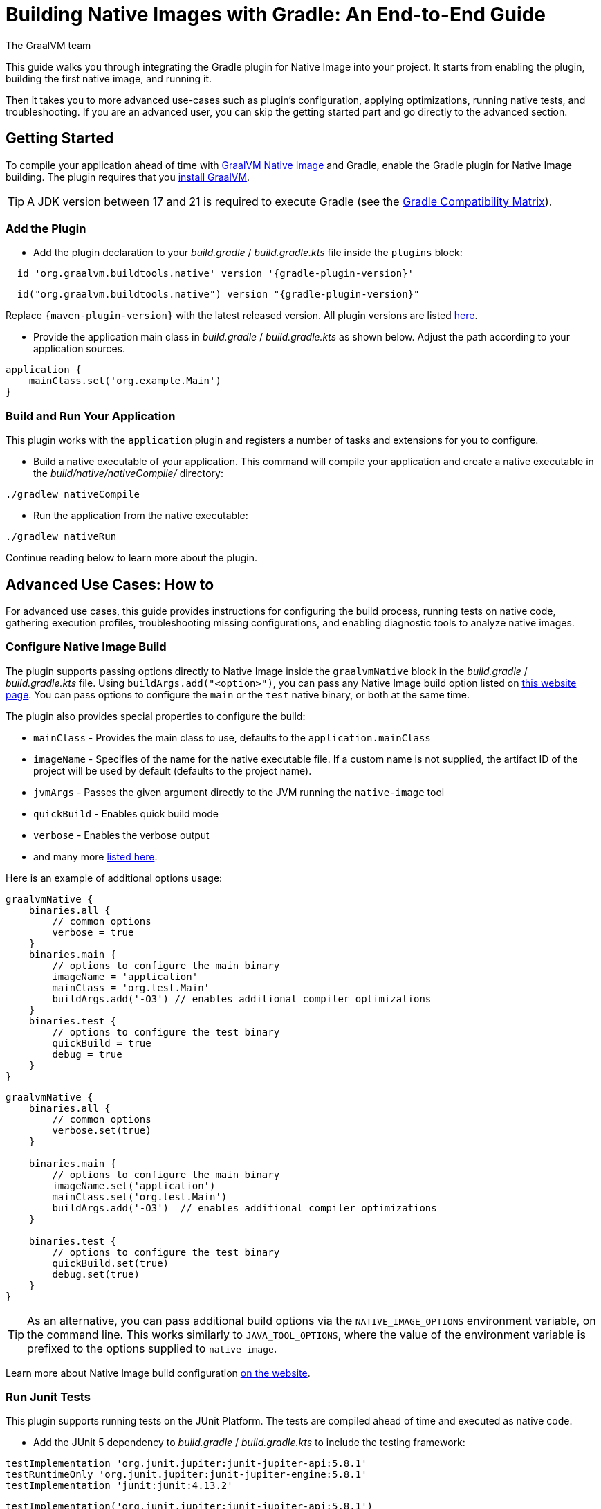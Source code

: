 = Building Native Images with Gradle: An End-to-End Guide
The GraalVM team
:highlighjsdir: {gradle-relative-srcdir}/highlight

This guide walks you through integrating the Gradle plugin for Native Image into your project.
It starts from enabling the plugin, building the first native image, and running it.

Then it takes you to more advanced use-cases such as plugin's configuration, applying optimizations, running native tests, and troubleshooting.
If you are an advanced user, you can skip the getting started part and go directly to the advanced section.

[[getting-started]]
== Getting Started
To compile your application ahead of time with https://www.graalvm.org/latest/reference-manual/native-image/[GraalVM Native Image] and Gradle, enable the Gradle plugin for Native Image building.
The plugin requires that you https://www.graalvm.org/downloads/[install GraalVM].

[TIP]
====
A JDK version between 17 and 21 is required to execute Gradle (see the https://docs.gradle.org/current/userguide/compatibility.html[Gradle Compatibility Matrix]).
====

[[add-plugin]]
=== Add the Plugin

- Add the plugin declaration to your _build.gradle_ / _build.gradle.kts_ file inside the `plugins` block:

[source,groovy,subs="verbatim,attributes", role="multi-language-sample"]
----
  id 'org.graalvm.buildtools.native' version '{gradle-plugin-version}'
----

[source,kotlin,subs="verbatim,attributes",role="multi-language-sample"]
----
  id("org.graalvm.buildtools.native") version "{gradle-plugin-version}"
----

Replace `{maven-plugin-version}` with the latest released version.
All plugin versions are listed https://github.com/graalvm/native-build-tools/releases[here].


- Provide the application main class in _build.gradle_ / _build.gradle.kts_ as shown below.
Adjust the path according to your application sources.

[source,groovy,subs="verbatim,attributes", role="multi-language-sample"]
----
application {
    mainClass.set('org.example.Main')
}
----

[[run-your-project]]
=== Build and Run Your Application

This plugin works with the `application` plugin and registers a number of tasks and extensions for you to configure.

- Build a native executable of your application.
This command will compile your application and create a native executable in the _build/native/nativeCompile/_ directory:

[source,bash,role="multi-language-sample"]
----
./gradlew nativeCompile
----

- Run the application from the native executable:

[source,bash,role="multi-language-sample"]
----
./gradlew nativeRun
----

Continue reading below to learn more about the plugin.

[[advanced-use-cases]]
== Advanced Use Cases: How to

For advanced use cases, this guide provides instructions for configuring the build process, running tests on native code, gathering execution profiles, troubleshooting missing configurations, and enabling diagnostic tools to analyze native images.

[[configure-image-build]]
=== Configure Native Image Build

The plugin supports passing options directly to Native Image inside the `graalvmNative` block in the _build.gradle_ / _build.gradle.kts_ file.
Using `buildArgs.add("<option>")`, you can pass any Native Image build option listed on https://www.graalvm.org/reference-manual/native-image/overview/Options/[this website page].
You can pass options to configure the `main` or the `test` native binary, or both at the same time.

The plugin also provides special properties to configure the build:

- `mainClass` - Provides the main class to use, defaults to the `application.mainClass`
- `imageName` - Specifies of the name for the native executable file. If a custom name is not supplied, the artifact ID of the project will be used by default (defaults to the project name).
- `jvmArgs` - Passes the given argument directly to the JVM running the `native-image` tool
- `quickBuild` - Enables quick build mode
- `verbose` - Enables the verbose output
- and many more https://graalvm.github.io/native-build-tools/latest/gradle-plugin.html#_native_image_options[listed here].

Here is an example of additional options usage:

[source,groovy,subs="verbatim,attributes", role="multi-language-sample"]
----
graalvmNative {
    binaries.all {
        // common options
        verbose = true
    }
    binaries.main {
        // options to configure the main binary
        imageName = 'application'
        mainClass = 'org.test.Main'
        buildArgs.add('-O3') // enables additional compiler optimizations
    }
    binaries.test {
        // options to configure the test binary
        quickBuild = true
        debug = true
    }
}
----

[source,kotlin,subs="verbatim,attributes", role="multi-language-sample"]
----
graalvmNative {
    binaries.all {
        // common options
        verbose.set(true)
    }

    binaries.main {
        // options to configure the main binary
        imageName.set('application')
        mainClass.set('org.test.Main')
        buildArgs.add('-O3')  // enables additional compiler optimizations
    }

    binaries.test {
        // options to configure the test binary
        quickBuild.set(true)
        debug.set(true)
    }
}
----

[TIP]
====
As an alternative, you can pass additional build options via the `NATIVE_IMAGE_OPTIONS` environment variable, on the command line.
This works similarly to `JAVA_TOOL_OPTIONS`, where the value of the environment variable is prefixed to the options supplied to `native-image`.
====

Learn more about Native Image build configuration https://www.graalvm.org/reference-manual/native-image/overview/BuildConfiguration/[on the website].

[[run-junit-tests]]
=== Run Junit Tests

This plugin supports running tests on the JUnit Platform.
The tests are compiled ahead of time and executed as native code.

- Add the JUnit 5 dependency to _build.gradle_ / _build.gradle.kts_ to include the testing framework:

[source,groovy,role="multi-language-sample"]
----
testImplementation 'org.junit.jupiter:junit-jupiter-api:5.8.1'
testRuntimeOnly 'org.junit.jupiter:junit-jupiter-engine:5.8.1'
testImplementation 'junit:junit:4.13.2'
----

[source,kotlin,role="multi-language-sample"]
----
testImplementation('org.junit.jupiter:junit-jupiter-api:5.8.1')
testRuntimeOnly('org.junit.jupiter:junit-jupiter-engine:5.8.1')
testImplementation('junit:junit:4.13.2')
----

- Run the tests:

[source,bash,role="multi-language-sample"]
----
./gradlew nativeTest
----

The tests are compiled ahead of time and executed as native code.

[[gather-execution-profiles]]
=== Gather Execution Profiles and Build Optimized Images

You may want to gather profiling information from your application's execution to pinpoint areas of inefficiency.
With this profiling data, you can also build an optimized native image.

The technique for building native images optimized on profiles is called https://www.graalvm.org/latest/reference-manual/native-image/optimizations-and-performance/PGO/[Profile-Guided Optimization (PGO)].
With PGO you can “train” your native application for specific workloads to improve performance and throughput.
The PGO workflow includes three steps.

[TIP]
====
PGO is available in Oracle GraalVM.
====

Step 1: **Build an instrumented native image** by passing the `--pgo-instrument` option directly to the compile command:

[source,bash, role="multi-language-sample"]
----
./gradlew nativeCompile --pgo-instrument
----

This generates a native executable under _build/native/nativeCompile_ with the _-instrumented_ suffix.

Step 2: **Gather profiles** by running the instrumented executable.
By default, the _default.iprof_ file, if not specified otherwise, is generated alongside the native executable.

[source,bash, role="multi-language-sample"]
----
./build/native/nativeCompile/application-instrumented
----

Step 3. **Build an optimized native image with profiles**.
This step involves copying the generated profile to the conventional directory, ensuring it is automatically used during the build process.
Place the _default.iprof_ file in the _src/pgo-profiles/_ directory, and then run:

[source,bash, role="multi-language-sample"]
----
./gradlew nativeCompile
----

Once the optimized image is built, run it:

[source,bash, role="multi-language-sample"]
----
./gradlew nativeRun
----

The application's performance when running from this native executable should be comparable to, or even faster than, running on the JVM.
Learn more about PGO https://www.graalvm.org/reference-manual/native-image/optimizations-and-performance/PGO/basic-usage[on the website].

[[troubleshoot-missing-configuration]]
=== Troubleshoot Missing Configuration

[[detect-missing-metadata]]
==== Detect Missing Metadata

Quite possibly, your application relies on external libraries.
If your application uses a well-supported framework such as Spring or Micronaut, its dependencies should be compatible with Native Image.
Frameworks and libraries that support Native Image by default provide configurations in the https://github.com/oracle/graalvm-reachability-metadata[GraalVM Reachability Metadata Repository].
When you build a native image, Native Build Tools reference this repository to apply the required configuration automatically.

[TIP]
====
You can find an extensive list of libraries and frameworks from the Java ecosystem tested with Native Image on https://www.graalvm.org/native-image/libraries-and-frameworks/[this page].
====

However, it may happen, that your native image crashes at run time with a missing class or resource.
To address this, start by checking if any required configuration is missing.

The best way to detect missing metadata is by running your native tests.
Alternatively, you can **identify missing configuration manually** using the following method.

- Pass the `--exact-reachability-metadata` option to the `native-image` tool inside `graalvmNative` block of your _build.gradle_, as shown below:

[source,groovy,subs="verbatim,attributes", role="multi-language-sample"]
----
graalvmNative {
    binaries.all {
        buildArgs.add('--exact-reachability-metadata')
        runtimeArgs.add('-XX:MissingRegistrationReportingMode=Warn')
    }
}
----

[source,kotlin,subs="verbatim,attributes", role="multi-language-sample"]
----
graalvmNative {
    binaries.all {
        buildArgs.add('--exact-reachability-metadata')
        runtimeArgs.add('-XX:MissingRegistrationReportingMode=Warn')
    }
}
----

- Rebuild and re-run the application:

[source,bash, role="multi-language-sample"]
----
./gradlew nativeRun
----

- If there is any missing metadata printed to the console, **add it to the configuration file manually**, as described https://www.graalvm.org/reference-manual/native-image/metadata/#specifying-metadata-with-json[here], or **collect it automatically using the Tracing agent**.
(See next.)

- Rebuild your native image and test again.

[[collect-metadata]]
==== Collect Metadata Automatically with Tracing Agent

Your application may use dynamic Java features such as reflection, serialization, or resource loading.
It is also possible that a framework your application relies on uses a library dependency incompatible with Native Image.
In such cases, additional metadata is required.

The easiest way to collect the missing metadata is by using the https://www.graalvm.org/reference-manual/native-image/metadata/AutomaticMetadataCollection/[Tracing Agent].
This agent tracks all usages of dynamic features during application execution on the JVM and generates the necessary configuration.

The agent is disabled by default.
You can enable it on the command line or inside the `graalvmNative` block in _build.gradle_ / _build.gradle.kts_.

To enable the agent via the command line, pass the `-Pagent` option when running Gradle:

[source,bash, role="multi-language-sample"]
----
./gradlew -Pagent nativeRun
----

[TIP]
====
Enabling the agent via the command line only attaches it for a specific run; it does not automatically run every time you build the application.
====

To enable the agent inside the build configuration and collect missing metadata, do the following.

Step 1: **Enable the agent** by setting `agent` to `true` in the `graalvmNative` block:

[source,groovy,subs="verbatim,attributes", role="multi-language-sample"]
----
graalvmNative {
    agent {
        enabled = true
    }
}
----

[source,kotlin,subs="verbatim,attributes", role="multi-language-sample"]
----
graalvmNative {
    agent {
        enabled.set(true)
    }
}
----

From that point on, commands you execute will run with the agent attached.
By default, the agent creates the metadata in the _build/native/agent-output_ directory.

Step 2: **Copy the generated metadata** from the default location, _build/native/agent-output_, to the resources directory, for example, _resources/META-INF/_.
To do that with Gradle, configure and run the `metadataCopy` task.

Add a new task named `metadataCopy` inside the `graalvmNative` block.
Your `agent` configuration should look like this:

[source,groovy,subs="verbatim,attributes", role="multi-language-sample"]
----
agent {
    enabled = true
    metadataCopy {
        inputTaskNames.add("test")
        outputDirectories.add("src/test/resources/META-INF/native-image/org.example")
        mergeWithExisting = true
    }
}
----

[source,kotlin,subs="verbatim,attributes", role="multi-language-sample"]
----
agent {
    enabled.set(true)
    metadataCopy {
        inputTaskNames.add("test")
        outputDirectories.add("resources/META-INF/native-image/org.example")
        mergeWithExisting.set(true)
    }
}
----

In this block:

- `inputTaskNames` - specifies tasks previously executed with the agent attached (tasks that generated metadata in the last step)
- `outputDirectories` - specifies the location where you want to copy the generated metadata
- `mergeWithExisting` - specifies whether the metadata you want to copy should be merged with the metadata that already exists on the give location, or not. This only makes sense when there is already some existing metadata, created before.

Step 3: Now that the `metadataCopy` task is configured, **run the metadataCopy task**:

[source,bash,subs="verbatim,attributes", role="multi-language-sample"]
----
./gradlew metadataCopy
----

Step 4: Finally, **build the native image with the metadata**:

[source,bash, role="multi-language-sample"]
----
./gradlew nativeCompile
----

Run it:

[source,bash, role="multi-language-sample"]
----
./gradlew nativeRun
----

If your native image is successfully build, but still fails at run time, check the troubleshooting guide https://www.graalvm.org/reference-manual/native-image/guides/troubleshoot-run-time-errors/[Troubleshoot Native Image Run-Time Errors].

Learn more about how to fine-tune the agent further <<gradle-plugin.adoc#native-image-tracing-agent,here>>.

[[use-diagnostics-tools]]
=== Use Diagnostics Tools

If you need to diagnose the native applications you build, or monitor your Java application when launched from a native executable, Native Image offers tools for debugging and analyzing the produced binary.
For example:

[source,groovy, role="multi-language-sample"]
----
graalvmNative {
    binaries.all {
        buildArgs.add('--emit build-report')
        buildArgs.add('--enable-monitoring=jfr')
        debug = true
    }
}
----

[source,kotlin, role="multi-language-sample"]
----
graalvmNative {
    binaries.all {
        buildArgs.add('--emit build-report')
        buildArgs.add('--enable-monitoring=jfr')
        debug.set(true)
    }
}
----

- The `--emit build-report` option generates an HTML page report alongside the native executable that you can open in a browser.
It provides broad information about each build stage as well as the generated binary’s contents.
You can read more about Build Report features https://www.graalvm.org/latest/reference-manual/native-image/overview/build-report/[here].

[TIP]
====
Build Report is available in Oracle GraalVM.
When running on GraalVM for JDK 21, pass the `-H:+BuildReport` option instead to generate a build report.
====

- The `--enable-monitoring=jfr` instructs the plugin to https://www.graalvm.org/reference-manual/native-image/guides/build-and-run-native-executable-with-jfr/[build a native executable with the JDK Flight Recorder (JFR) support].

- The `<debug>` option generates a native executable with debug information for https://www.graalvm.org/reference-manual/native-image/guides/debug-native-image-process/[source-level debugging with the GNU Debugger (GDB)].

All the monitoring and debugging tools https://www.graalvm.org/reference-manual/native-image/debugging-and-diagnostics/[listed on the website], can be enabled in the plugin configuration using `buildArgs`.

=== Learn more

To continue learning, refer to the <<changelog.adoc#,extensive reference documentation for the GraalVM Native Image Gradle plugin>>.
